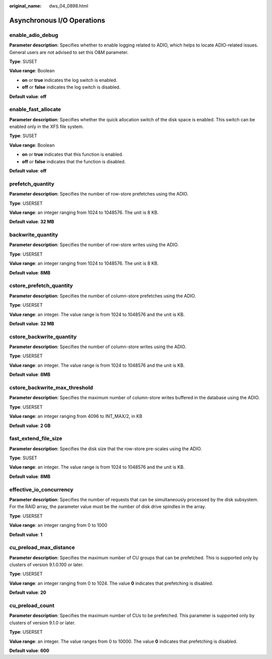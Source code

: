 :original_name: dws_04_0898.html

.. _dws_04_0898:

Asynchronous I/O Operations
===========================

enable_adio_debug
-----------------

**Parameter description**: Specifies whether to enable logging related to ADIO, which helps to locate ADIO-related issues. General users are not advised to set this O&M parameter.

**Type**: SUSET

**Value range**: Boolean

-  **on** or **true** indicates the log switch is enabled.
-  **off** or **false** indicates the log switch is disabled.

**Default value**: **off**

enable_fast_allocate
--------------------

**Parameter description**: Specifies whether the quick allocation switch of the disk space is enabled. This switch can be enabled only in the XFS file system.

**Type**: SUSET

**Value range**: Boolean

-  **on** or **true** indicates that this function is enabled.
-  **off** or **false** indicates that the function is disabled.

**Default value**: **off**

prefetch_quantity
-----------------

**Parameter description**: Specifies the number of row-store prefetches using the ADIO.

**Type**: USERSET

**Value range**: an integer ranging from 1024 to 1048576. The unit is 8 KB.

**Default value**: **32 MB**

backwrite_quantity
------------------

**Parameter description**: Specifies the number of row-store writes using the ADIO.

**Type**: USERSET

**Value range**: an integer ranging from 1024 to 1048576. The unit is 8 KB.

**Default value**: **8MB**

cstore_prefetch_quantity
------------------------

**Parameter description**: Specifies the number of column-store prefetches using the ADIO.

**Type**: USERSET

**Value range**: an integer. The value range is from 1024 to 1048576 and the unit is KB.

**Default value**: **32 MB**

cstore_backwrite_quantity
-------------------------

**Parameter description**: Specifies the number of column-store writes using the ADIO.

**Type**: USERSET

**Value range**: an integer. The value range is from 1024 to 1048576 and the unit is KB.

**Default value**: **8MB**

cstore_backwrite_max_threshold
------------------------------

**Parameter description**: Specifies the maximum number of column-store writes buffered in the database using the ADIO.

**Type**: USERSET

**Value range**: an integer ranging from 4096 to INT_MAX/2, in KB

**Default value**: **2 GB**

fast_extend_file_size
---------------------

**Parameter description**: Specifies the disk size that the row-store pre-scales using the ADIO.

**Type**: SUSET

**Value range**: an integer. The value range is from 1024 to 1048576 and the unit is KB.

**Default value**: **8MB**

effective_io_concurrency
------------------------

**Parameter description**: Specifies the number of requests that can be simultaneously processed by the disk subsystem. For the RAID array, the parameter value must be the number of disk drive spindles in the array.

**Type**: USERSET

**Value range**: an integer ranging from 0 to 1000

**Default value**: **1**

cu_preload_max_distance
-----------------------

**Parameter description**: Specifies the maximum number of CU groups that can be prefetched. This is supported only by clusters of version 9.1.0.100 or later.

**Type**: USERSET

**Value range**: an integer ranging from 0 to 1024. The value **0** indicates that prefetching is disabled.

**Default value**: **20**

cu_preload_count
----------------

**Parameter description**: Specifies the maximum number of CUs to be prefetched. This parameter is supported only by clusters of version 9.1.0 or later.

**Type**: USERSET

**Value range**: an integer. The value ranges from 0 to 10000. The value **0** indicates that prefetching is disabled.

**Default value**: **600**
